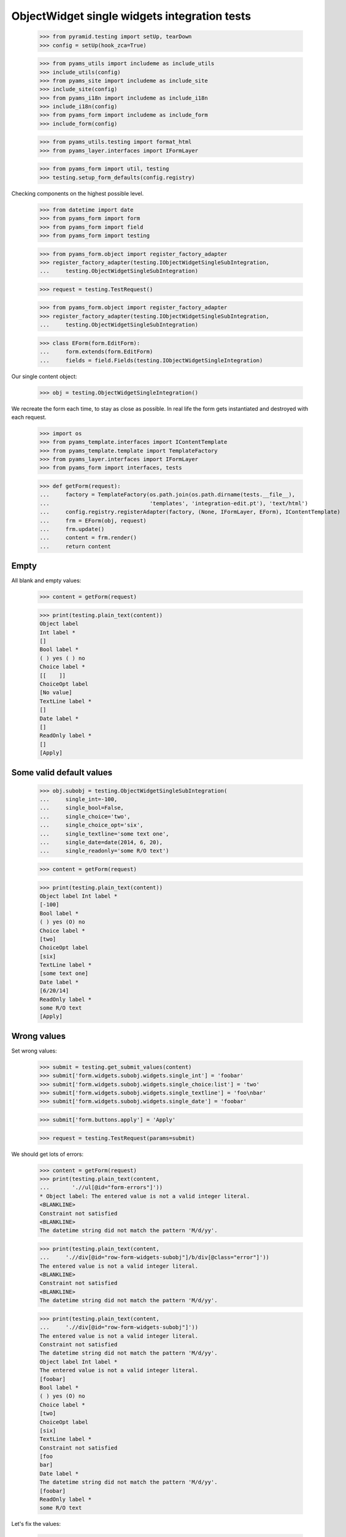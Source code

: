 ObjectWidget single widgets integration tests
---------------------------------------------

  >>> from pyramid.testing import setUp, tearDown
  >>> config = setUp(hook_zca=True)

  >>> from pyams_utils import includeme as include_utils
  >>> include_utils(config)
  >>> from pyams_site import includeme as include_site
  >>> include_site(config)
  >>> from pyams_i18n import includeme as include_i18n
  >>> include_i18n(config)
  >>> from pyams_form import includeme as include_form
  >>> include_form(config)

  >>> from pyams_utils.testing import format_html
  >>> from pyams_layer.interfaces import IFormLayer

  >>> from pyams_form import util, testing
  >>> testing.setup_form_defaults(config.registry)

Checking components on the highest possible level.

  >>> from datetime import date
  >>> from pyams_form import form
  >>> from pyams_form import field
  >>> from pyams_form import testing

  >>> from pyams_form.object import register_factory_adapter
  >>> register_factory_adapter(testing.IObjectWidgetSingleSubIntegration,
  ...     testing.ObjectWidgetSingleSubIntegration)

  >>> request = testing.TestRequest()

  >>> from pyams_form.object import register_factory_adapter
  >>> register_factory_adapter(testing.IObjectWidgetSingleSubIntegration,
  ...     testing.ObjectWidgetSingleSubIntegration)


  >>> class EForm(form.EditForm):
  ...     form.extends(form.EditForm)
  ...     fields = field.Fields(testing.IObjectWidgetSingleIntegration)

Our single content object:

  >>> obj = testing.ObjectWidgetSingleIntegration()

We recreate the form each time, to stay as close as possible.
In real life the form gets instantiated and destroyed with each request.

  >>> import os
  >>> from pyams_template.interfaces import IContentTemplate
  >>> from pyams_template.template import TemplateFactory
  >>> from pyams_layer.interfaces import IFormLayer
  >>> from pyams_form import interfaces, tests

  >>> def getForm(request):
  ...     factory = TemplateFactory(os.path.join(os.path.dirname(tests.__file__),
  ...                               'templates', 'integration-edit.pt'), 'text/html')
  ...     config.registry.registerAdapter(factory, (None, IFormLayer, EForm), IContentTemplate)
  ...     frm = EForm(obj, request)
  ...     frm.update()
  ...     content = frm.render()
  ...     return content

Empty
#####

All blank and empty values:

  >>> content = getForm(request)

  >>> print(testing.plain_text(content))
  Object label
  Int label *
  []
  Bool label *
  ( ) yes ( ) no
  Choice label *
  [[    ]]
  ChoiceOpt label
  [No value]
  TextLine label *
  []
  Date label *
  []
  ReadOnly label *
  []
  [Apply]

Some valid default values
#########################

  >>> obj.subobj = testing.ObjectWidgetSingleSubIntegration(
  ...     single_int=-100,
  ...     single_bool=False,
  ...     single_choice='two',
  ...     single_choice_opt='six',
  ...     single_textline='some text one',
  ...     single_date=date(2014, 6, 20),
  ...     single_readonly='some R/O text')

  >>> content = getForm(request)

  >>> print(testing.plain_text(content))
  Object label Int label *
  [-100]
  Bool label *
  ( ) yes (O) no
  Choice label *
  [two]
  ChoiceOpt label
  [six]
  TextLine label *
  [some text one]
  Date label *
  [6/20/14]
  ReadOnly label *
  some R/O text
  [Apply]


Wrong values
############

Set wrong values:

  >>> submit = testing.get_submit_values(content)
  >>> submit['form.widgets.subobj.widgets.single_int'] = 'foobar'
  >>> submit['form.widgets.subobj.widgets.single_choice:list'] = 'two'
  >>> submit['form.widgets.subobj.widgets.single_textline'] = 'foo\nbar'
  >>> submit['form.widgets.subobj.widgets.single_date'] = 'foobar'

  >>> submit['form.buttons.apply'] = 'Apply'

  >>> request = testing.TestRequest(params=submit)

We should get lots of errors:

  >>> content = getForm(request)
  >>> print(testing.plain_text(content,
  ...       './/ul[@id="form-errors"]'))
  * Object label: The entered value is not a valid integer literal.
  <BLANKLINE>
  Constraint not satisfied
  <BLANKLINE>
  The datetime string did not match the pattern 'M/d/yy'.

  >>> print(testing.plain_text(content,
  ...     './/div[@id="row-form-widgets-subobj"]/b/div[@class="error"]'))
  The entered value is not a valid integer literal.
  <BLANKLINE>
  Constraint not satisfied
  <BLANKLINE>
  The datetime string did not match the pattern 'M/d/yy'.

  >>> print(testing.plain_text(content,
  ...     './/div[@id="row-form-widgets-subobj"]'))
  The entered value is not a valid integer literal.
  Constraint not satisfied
  The datetime string did not match the pattern 'M/d/yy'.
  Object label Int label *
  The entered value is not a valid integer literal.
  [foobar]
  Bool label *
  ( ) yes (O) no
  Choice label *
  [two]
  ChoiceOpt label
  [six]
  TextLine label *
  Constraint not satisfied
  [foo
  bar]
  Date label *
  The datetime string did not match the pattern 'M/d/yy'.
  [foobar]
  ReadOnly label *
  some R/O text

Let's fix the values:

  >>> submit = testing.get_submit_values(content)

  >>> submit['form.widgets.subobj.widgets.single_int'] = '1042'
  >>> submit['form.widgets.subobj.widgets.single_bool'] = 'true'
  >>> submit['form.widgets.subobj.widgets.single_choice:list'] = 'three'
  >>> submit['form.widgets.subobj.widgets.single_choice_opt:list'] = 'four'
  >>> submit['form.widgets.subobj.widgets.single_textline'] = 'foobar'
  >>> submit['form.widgets.subobj.widgets.single_date'] = '6/14/21'

  >>> submit['form.buttons.apply'] = 'Apply'

  >>> request = testing.TestRequest(params=submit)

  >>> content = getForm(request)
  >>> print(testing.plain_text(content))
  Data successfully updated.Object label Int label *
  [1,042]
  Bool label *
  (O) yes ( ) no
  Choice label *
  [three]
  ChoiceOpt label
  [four]
  TextLine label *
  [foobar]
  Date label *
  [6/14/21]
  ReadOnly label *
  some R/O text
  [Apply]


Bool was misbehaving

  >>> submit = testing.get_submit_values(content)
  >>> submit['form.widgets.subobj.widgets.single_bool'] = 'false'
  >>> submit['form.widgets.subobj.widgets.single_choice'] = 'three'
  >>> submit['form.widgets.subobj.widgets.single_choice_opt'] = 'four'
  >>> submit['form.buttons.apply'] = 'Apply'

  >>> request = testing.TestRequest(params=submit)

  >>> content = getForm(request)
  >>> print(testing.plain_text(content))
  Data successfully updated...
  ...

  >>> from pprint import pprint
  >>> pprint(obj.subobj)
  <ObjectWidgetSingleSubIntegration
    single_bool: False
    single_choice: 'three'
    single_choice_opt: 'four'
    single_date: datetime.date(2021, 6, 14)
    single_int: 1042
    single_readonly: 'some R/O text'
    single_textline: 'foobar'>

  >>> submit = testing.get_submit_values(content)
  >>> submit['form.widgets.subobj.widgets.single_bool'] = 'true'
  >>> submit['form.widgets.subobj.widgets.single_choice'] = 'three'
  >>> submit['form.widgets.subobj.widgets.single_choice_opt'] = 'four'
  >>> submit['form.buttons.apply'] = 'Apply'

  >>> request = testing.TestRequest(params=submit)

  >>> content = getForm(request)
  >>> print(testing.plain_text(content))
  Data successfully updated...
  ...

  >>> pprint(obj.subobj)
  <ObjectWidgetSingleSubIntegration
    single_bool: True
    single_choice: 'three'
    single_choice_opt: 'four'
    single_date: datetime.date(2021, 6, 14)
    single_int: 1042
    single_readonly: 'some R/O text'
    single_textline: 'foobar'>


Tests cleanup:

  >>> tearDown()
